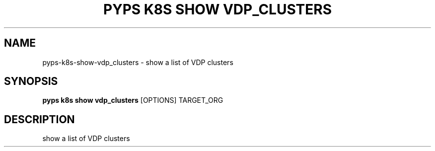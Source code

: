 .TH "PYPS K8S SHOW VDP_CLUSTERS" "1" "2023-01-01" "1.0.0" "pyps k8s show vdp_clusters Manual"
.SH NAME
pyps\-k8s\-show\-vdp_clusters \- show a list of VDP clusters
.SH SYNOPSIS
.B pyps k8s show vdp_clusters
[OPTIONS] TARGET_ORG
.SH DESCRIPTION
show a list of VDP clusters
